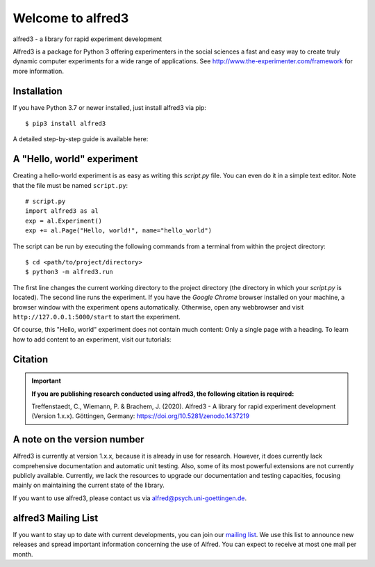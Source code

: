 Welcome to alfred3 |zenodo|_
============================

alfred3 - a library for rapid experiment development

Alfred3 is a package for Python 3 offering experimenters in the social 
sciences a fast and easy way to create truly dynamic computer experiments 
for a wide range of applications. See 
http://www.the-experimenter.com/framework for more information.

Installation
------------

If you have Python 3.7 or newer installed, just install alfred3 via pip::

    $ pip3 install alfred3

A detailed step-by-step guide is available here:

A "Hello, world" experiment
---------------------------

Creating a hello-world experiment is as easy as writing this *script.py*
file. You can even do it in a simple text editor. Note that the file
must be named ``script.py``::

    # script.py
    import alfred3 as al
    exp = al.Experiment()
    exp += al.Page("Hello, world!", name="hello_world") 

The script can be run by executing the following commands from a terminal 
from within the project directory::

    $ cd <path/to/project/directory>
    $ python3 -m alfred3.run

The first line changes the current working directory to the project
directory (the directory in which your *script.py* is located). The second 
line runs the experiment. If you have the *Google Chrome* browser 
installed on your machine, a browser window with the experiment opens 
automatically. Otherwise, open any webbrowser and visit 
``http://127.0.0.1:5000/start`` to start the experiment.

Of course, this "Hello, world" experiment does not contain much content:
Only a single page with a heading. To learn how to add content to an 
experiment, visit our tutorials:

Citation
--------

.. important::

    **If you are publishing research conducted using alfred3, the 
    following citation is required:**

    Treffenstaedt, C., Wiemann, P. & Brachem, J. (2020). Alfred3 - A 
    library for rapid experiment development (Version 1.x.x). Göttingen, 
    Germany: https://doi.org/10.5281/zenodo.1437219


A note on the version number
----------------------------

Alfred3 is currently at version 1.x.x, because it is already in use for 
research. However, it does currently lack comprehensive documentation 
and automatic unit testing. Also, some of its most powerful extensions 
are not currently publicly available. Currently, we lack the resources 
to upgrade our documentation and testing capacities, focusing mainly on 
maintaining the current state of the library.

If you want to use alfred3, please contact us via alfred@psych.uni-goettingen.de.

alfred3 Mailing List
--------------------

If you want to stay up to date with current developments, you can join 
our `mailing list`_.
We use this list to announce new releases and spread important 
information concerning the use of Alfred. You can expect to receive at 
most one mail per month.

.. |zenodo| image:: https://zenodo.org/badge/150700371.svg
.. _zenodo: https://zenodo.org/badge/latestdoi/150700371
.. _mailing list: https://listserv.gwdg.de/mailman/listinfo/Alfred